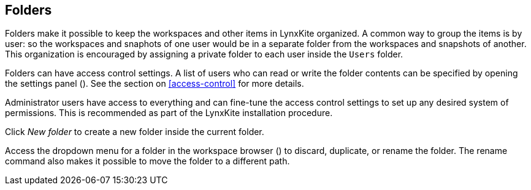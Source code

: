 ## Folders

Folders make it possible to keep the workspaces and other items in LynxKite organized. A common way to
group the items is by user: so the workspaces and snaphots of one user would be in a separate folder from the
workspaces and snapshots of another. This organization is encouraged by assigning a private folder to each user
inside the `Users` folder.

Folders can have access control settings. A list of users who can read or write the folder contents
can be specified by opening the settings panel
(+++<label class="btn btn-default"><i class="glyphicon glyphicon-cog"></i></label>+++).
See the section on <<access-control>> for more details.

Administrator users have access to everything and can fine-tune the access control settings to set
up any desired system of permissions. This is recommended as part of the LynxKite installation
procedure.

Click +++<span class="icon glyphicon glyphicon-plus"></span>+++ _New folder_
to create a new folder inside the current folder.

Access the dropdown menu for a folder in the workspace browser
(+++<a href class="btn-dropdown dropdown-toggle"><span class="caret"></span></a>+++)
to discard, duplicate, or rename the folder. The rename command also makes it possible to move the
folder to a different path.
